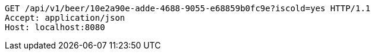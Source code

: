 [source,http,options="nowrap"]
----
GET /api/v1/beer/10e2a90e-adde-4688-9055-e68859b0fc9e?iscold=yes HTTP/1.1
Accept: application/json
Host: localhost:8080

----